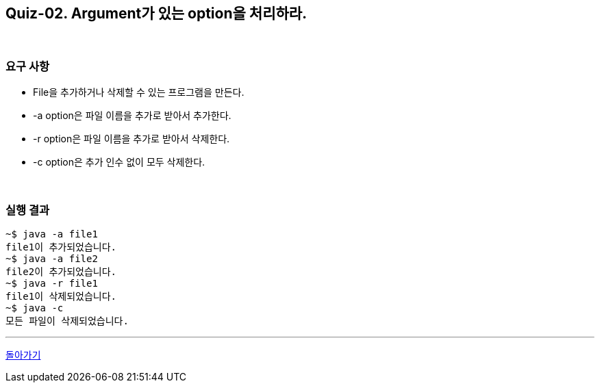 == Quiz-02. Argument가 있는 option을 처리하라.

{empty} +

=== 요구 사항

* File을 추가하거나 삭제할 수 있는 프로그램을 만든다.
* -a option은 파일 이름을 추가로 받아서 추가한다.
* -r option은 파일 이름을 추가로 받아서 삭제한다.
* -c option은 추가 인수 없이 모두 삭제한다.

{empty} +

=== 실행 결과
[source,console]
----
~$ java -a file1
file1이 추가되었습니다.
~$ java -a file2
file2이 추가되었습니다.
~$ java -r file1
file1이 삭제되었습니다.
~$ java -c
모든 파일이 삭제되었습니다.
----

---

link:../command_line_arguments.adoc[돌아가기]